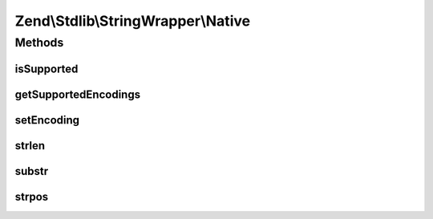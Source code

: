 .. Stdlib/StringWrapper/Native.php generated using docpx on 01/30/13 03:32am


Zend\\Stdlib\\StringWrapper\\Native
===================================

Methods
+++++++

isSupported
-----------

.. function:: isSupported()


    Check if the given character encoding is supported by this wrapper
    and the character encoding to convert to is also supported.

    :param string: 
    :param string|null: 



getSupportedEncodings
---------------------

.. function:: getSupportedEncodings()


    Get a list of supported character encodings

    :rtype: string[] 



setEncoding
-----------

.. function:: setEncoding()


    Set character encoding working with and convert to

    :param string: The character encoding to work with
    :param string|null: The character encoding to convert to

    :rtype: StringWrapperInterface 



strlen
------

.. function:: strlen()


    Returns the length of the given string

    :param string: 

    :rtype: int|false 



substr
------

.. function:: substr()


    Returns the portion of string specified by the start and length parameters

    :param string: 
    :param int: 
    :param int|null: 

    :rtype: string|false 



strpos
------

.. function:: strpos()


    Find the position of the first occurrence of a substring in a string

    :param string: 
    :param string: 
    :param int: 

    :rtype: int|false 




